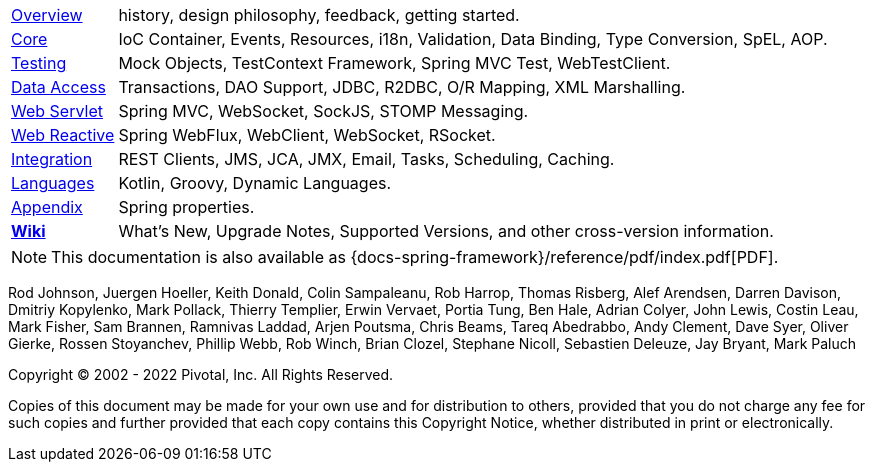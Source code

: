 :noheader:
= Spring Framework Documentation

[horizontal]
<<overview.adoc#overview, Overview>> :: history, design philosophy, feedback,
getting started.
<<core.adoc#spring-core, Core>> :: IoC Container, Events, Resources, i18n,
Validation, Data Binding, Type Conversion, SpEL, AOP.
<<testing.adoc#testing, Testing>> :: Mock Objects, TestContext Framework,
Spring MVC Test, WebTestClient.
<<data-access.adoc#spring-data-tier, Data Access>> :: Transactions, DAO Support,
JDBC, R2DBC, O/R Mapping, XML Marshalling.
<<web.adoc#spring-web, Web Servlet>> :: Spring MVC, WebSocket, SockJS,
STOMP Messaging.
<<web-reactive.adoc#spring-webflux, Web Reactive>> :: Spring WebFlux, WebClient,
WebSocket, RSocket.
<<integration.adoc#spring-integration, Integration>> :: REST Clients, JMS, JCA, JMX,
Email, Tasks, Scheduling, Caching.
<<languages.adoc#languages, Languages>> :: Kotlin, Groovy, Dynamic Languages.
<<appendix.adoc#appendix, Appendix>> :: Spring properties.
https://github.com/spring-projects/spring-framework/wiki[*Wiki*] :: What's New,
Upgrade Notes, Supported Versions, and other cross-version information.

ifdef::backend-html5[]
NOTE: This documentation is also available as {docs-spring-framework}/reference/pdf/index.pdf[PDF].
endif::[]

ifdef::backend-pdf[]
NOTE: This documentation is also available as {docs-spring-framework}/reference/html/index.html[HTML].
endif::[]

Rod Johnson, Juergen Hoeller, Keith Donald, Colin Sampaleanu, Rob Harrop, Thomas Risberg,
Alef Arendsen, Darren Davison, Dmitriy Kopylenko, Mark Pollack, Thierry Templier, Erwin
Vervaet, Portia Tung, Ben Hale, Adrian Colyer, John Lewis, Costin Leau, Mark Fisher, Sam
Brannen, Ramnivas Laddad, Arjen Poutsma, Chris Beams, Tareq Abedrabbo, Andy Clement, Dave
Syer, Oliver Gierke, Rossen Stoyanchev, Phillip Webb, Rob Winch, Brian Clozel, Stephane
Nicoll, Sebastien Deleuze, Jay Bryant, Mark Paluch

Copyright © 2002 - 2022 Pivotal, Inc. All Rights Reserved.

Copies of this document may be made for your own use and for distribution to others,
provided that you do not charge any fee for such copies and further provided that each
copy contains this Copyright Notice, whether distributed in print or electronically.
